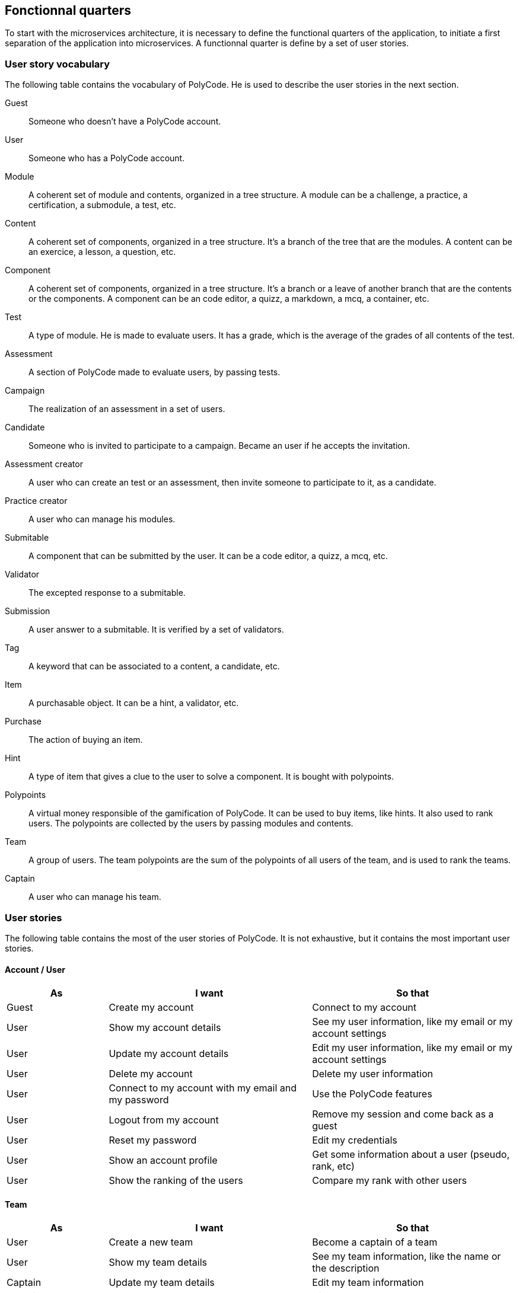 == Fonctionnal quarters

To start with the microservices architecture, it is necessary to define the functional quarters of the application, to initiate a first separation of the application into microservices. A functionnal quarter is define by a set of user stories.

=== User story vocabulary

The following table contains the vocabulary of PolyCode. He is used to describe the user stories in the next section.

Guest:: Someone who doesn't have a PolyCode account.

User:: Someone who has a PolyCode account.

Module:: A coherent set of module and contents, organized in a tree structure. A module can be a challenge, a practice, a certification, a submodule, a test, etc.

Content:: A coherent set of components, organized in a tree structure. It's a branch of the tree that are the modules. A content can be an exercice, a lesson, a question, etc.

Component:: A coherent set of components, organized in a tree structure. It's a branch or a leave of another branch that are the contents or the components. A component can be an code editor, a quizz, a markdown, a mcq, a container, etc.

Test:: A type of module. He is made to evaluate users. It has a grade, which is the average of the grades of all contents of the test.

Assessment:: A section of PolyCode made to evaluate users, by passing tests.

Campaign:: The realization of an assessment in a set of users. 

Candidate:: Someone who is invited to participate to a campaign. Became an user if he accepts the invitation.

Assessment creator:: A user who can create an test or an assessment, then invite someone to participate to it, as a candidate.

Practice creator:: A user who can manage his modules.

Submitable:: A component that can be submitted by the user. It can be a code editor, a quizz, a mcq, etc.

Validator:: The excepted response to a submitable.

Submission:: A user answer to a submitable. It is verified by a set of validators.

Tag:: A keyword that can be associated to a content, a candidate, etc.

Item:: A purchasable object. It can be a hint, a validator, etc.

Purchase:: The action of buying an item.

Hint:: A type of item that gives a clue to the user to solve a component. It is bought with polypoints.

Polypoints:: A virtual money responsible of the gamification of PolyCode. It can be used to buy items, like hints. It also used to rank users. The polypoints are collected by the users by passing modules and contents.

Team:: A group of users. The team polypoints are the sum of the polypoints of all users of the team, and is used to rank the teams.

Captain:: A user who can manage his team.

=== User stories

The following table contains the most of the user stories of PolyCode. It is not exhaustive, but it contains the most important user stories.

[discrete]
==== Account / User
[cols="1,2,2", options="header"]
|===
^.^| As                 ^.^| I want
                        ^.^| So that

^.^| Guest              ^.^| Create my account
                        ^.^| Connect to my account

^.^| User               ^.^| Show my account details
                        ^.^| See my user information, like my email or my account settings

^.^| User               ^.^| Update my account details
                        ^.^| Edit my user information, like my email or my account settings

^.^| User               ^.^| Delete my account
                        ^.^| Delete my user information

^.^| User               ^.^| Connect to my account with my email and my password
                        ^.^| Use the PolyCode features

^.^| User               ^.^| Logout from my account
                        ^.^| Remove my session and come back as a guest

^.^| User               ^.^| Reset my password
                        ^.^| Edit my credentials

^.^| User               ^.^| Show an account profile
                        ^.^| Get some information about a user (pseudo, rank, etc)

^.^| User               ^.^| Show the ranking of the users
                        ^.^| Compare my rank with other users
|===

[discrete]
==== Team
[cols="1,2,2", options="header"]
|===
^.^| As                 ^.^| I want
                        ^.^| So that

^.^| User               ^.^| Create a new team
                        ^.^| Become a captain of a team

^.^| User               ^.^| Show my team details
                        ^.^| See my team information, like the name or the description

^.^| Captain            ^.^| Update my team details
                        ^.^| Edit my team information

^.^| Captain            ^.^| Delete my team
                        ^.^| Dissolve my team

^.^| Captain            ^.^| Invite other users in my team
                        ^.^| Grow my team and make it more active

^.^| Captain            ^.^| Kick a member from my team
                        ^.^| Remove a member who is not active anymore or who is not a good fit for my team

^.^| User               ^.^| Accept an invitation to join a team
                        ^.^| Join a team

^.^| User               ^.^| Reject an invitation to join a team
                        ^.^| Don't join a team

^.^| User               ^.^| Leave a team
                        ^.^| No longer be a member of a team

^.^| Captain            ^.^| Give the captain role to another member of my team
                        ^.^| Promote a member of my team who is more active than me

^.^| User               ^.^| Show a team profile
                        ^.^| Get some information about a team (name, rank, etc)

^.^| User               ^.^| Show the ranking of the teams
                        ^.^| Compare my team with other teams
|===

[discrete]
==== Practice
[cols="1,2,2", options="header"]
|===
^.^| As                 ^.^| I want
                        ^.^| So that

^.^| Content creator    ^.^| Create a content with some components
                        ^.^| Provide a way to learn or practice a specific notion or a specific language

^.^| Content creator    ^.^| Edit one of my contents
                        ^.^| Update my content information

^.^| Content creator    ^.^| Delete one of my contents
                        ^.^| Remove my content that is not useful anymore

^.^| Content creator    ^.^| Create a module
                        ^.^| Organize contents by notion or by language

^.^| Content creator    ^.^| Edit one of my modules
                        ^.^| Update my module information

^.^| Content creator    ^.^| Delete one of my modules
                        ^.^| Remove my module that is not useful anymore

^.^| Content creator    ^.^| Add a sub-module to one of my modules
                        ^.^| Aggregate modules into my module

^.^| Content creator    ^.^| Add a content to one of my modules or sub-modules
                        ^.^| Aggregate contents into my module or my sub-module

^.^| User               ^.^| Show module list
                        ^.^| Choose a module to do

^.^| User               ^.^| Show the description of a module
                        ^.^| Take information about the module

^.^| User               ^.^| Show content list
                        ^.^| Choose an content to do

^.^| User               ^.^| Show the description of a content
                        ^.^| Take information about the content
                        
^.^| User               ^.^| Show new modules and contents
                        ^.^| Find modules that I never did

^.^| User               ^.^| Add files to the code editor
                        ^.^| Write my code solution in multiple files

^.^| User               ^.^| Remove files from the code editor
                        ^.^| Remove files that I don't need anymore

^.^| User               ^.^| Follow my progression in modules and contents
                        ^.^| Know how much I have done
|===

[discrete]
==== Assessment
[cols="1,2,2", options="header"]
|===
^.^| As                 ^.^| I want
                        ^.^| So that

^.^| Assessment creator ^.^| Create a test
                        ^.^| Create an exam to test candidate's knowledge
                        
^.^| Assessment creator ^.^| Edit one of my tests
                        ^.^| Update my test information

^.^| Assessment creator ^.^| Delete one of my tests
                        ^.^| Remove my test that is not useful anymore

^.^| Assessment creator ^.^| Set a time limit of my tests
                        ^.^| Candidates have to conclude the test in a limited time

^.^| Assessment creator ^.^| Set a time limit for each question of a test
                        ^.^| Candidates have to answer to a question in a limited time

^.^| Assessment creator ^.^| Set an amount of points for each question of a test
                        ^.^| Candidates cumulate points through the test

^.^| Assessment creator ^.^| Create a campaign
                        ^.^| Evaluate a group of candidates

^.^| Assessment creator ^.^| Edit one of my campaigns
                        ^.^| Update my campaign information

^.^| Assessment creator ^.^| Delete one of my campaigns
                        ^.^| Remove a campaign that is not useful anymore

^.^| Assessment creator ^.^| Set a start date for one of my campaigns
                        ^.^| Start automatically my campaign at a specific date, candidates can then start the test

^.^| Assessment creator ^.^| Add candidates to one of my campaigns by web interface
                        ^.^| Make candidates participate to my campaign

^.^| Assessment creator ^.^| Add candidates to one of my campaigns by csv file
                        ^.^| Make candidates participate to my campaign

^.^| Assessment creator ^.^| Add candidates to one of my campaigns by api call
                        ^.^| Make candidates participate to my campaign

^.^| Assessment creator ^.^| Remove candidates from one of my campaigns by web interface
                        ^.^| Remove candidates from my campaign

^.^| Assessment creator ^.^| Remove candidates from one of my campaigns by csv file
                        ^.^| Remove candidates from my campaign

^.^| Assessment creator ^.^| Remove candidates from one of my campaigns by api call
                        ^.^| Remove candidates from my campaign

^.^| Assessment creator ^.^| Add tags to candidates in one of my campaigns
                        ^.^| Organize candidates of my campaign in groups

^.^| Candidate          ^.^| Accept a campaign invitation
                        ^.^| Participate in a campaign

^.^| Candidate          ^.^| Decline a campaign invitation
                        ^.^| Do not participate in a campaign

^.^| User               ^.^| Show test list
                        ^.^| Choose a test to do

^.^| User               ^.^| Show the description of a test
                        ^.^| Take information about the test

^.^| User               ^.^| Start a test of a campaign of which I am a candidate
                        ^.^| Participate in a campaign

^.^| Candidate          ^.^| Come back to a test of a campaign that I didn't finish
                        ^.^| Finish a test that I didn't finish before
|===

[discrete]
==== Submission
[cols="1,2,2", options="header"]
|===
^.^| As                 ^.^| I want
                        ^.^| So that

^.^| User               ^.^| Submit a solution to a submitable
                        ^.^| Complete a content then earn polypoints, or complete a test

^.^| User               ^.^| For a code editor, submit a solution for a specific validator
                        ^.^| Check if my solution is correct for this validator

^.^| User               ^.^| Show the last submissions of a submitable who passed all validators
                        ^.^| Improve my old solution and submit it again
|===

[discrete]
==== Stats
[cols="1,2,2", options="header"]
|===
^.^| As                 ^.^| I want
                        ^.^| So that

^.^| Assessment creator ^.^| See the results of one of my campaigns in raw data
                        ^.^| Analyze the results of my campaign to have a first overview

^.^| Assessment creator ^.^| See the results of one of my campaigns in raw data in a chart
                        ^.^| Analyze the results of my campaign in a more visual way

^.^| Assessment creator ^.^| Sort candidates in one of my campaigns (by tag, by score, by time, etc.)
                        ^.^| Find best candidates easily

^.^| Assessment creator ^.^| Export a general report of one of my campaign in a pdf
                        ^.^| Save the results of my campaign

^.^| Assessment creator ^.^| Export a detailed report of one of my campaign in a pdf
                        ^.^| Save the results of my campaign

^.^| Assessment creator ^.^| Export a detailed report of one of my campaign in a csv
                        ^.^| Save the results of my campaign and use it in a spreadsheet
|===

[discrete]
==== Shop
[cols="1,2,2", options="header"]
|===
^.^| As                 ^.^| I want
                        ^.^| So that

^.^| User               ^.^| Buy hints for a submitable with polypoints
                        ^.^| Get some help to solve a submitable
|===

[discrete]
==== Mailer
[cols="1,2,2", options="header"]
|===
^.^| As                 ^.^| I want
                        ^.^| So that

^.^| User               ^.^| Receive a welcome email when I sign up
                        ^.^| Know that my account is created

^.^| User               ^.^| Receive an email to confirm my email address
                        ^.^| Verify that my email address is correct

^.^| User               ^.^| Receive an email when I'm invited in an team
                        ^.^| Get notified and get links to accept or decline the invitation

^.^| User               ^.^| Receive an email when I'm kicked out of a team
                        ^.^| Get notified when I'm removed from a team

^.^| User               ^.^| Receive an email when my team is dissolved
                        ^.^| Get notified when my team is deleted

^.^| Candidate          ^.^| Receive an email when I'm invited in a campaign
                        ^.^| Get notified and get links to accept or decline the invitation

^.^| Assessment creator ^.^| Send again a campaign invitation email to a candidate
                        ^.^| Be sure that a candidate has received the invitation

^.^| Candidate          ^.^| Receive an email when my participation in the test of a campaign is received
                        ^.^| Be sure that I have send my answers
|===

=== Functional quarters

=== PolyCode microservices architecture